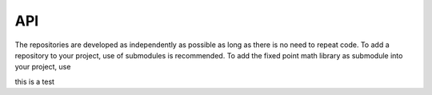 API
===

.. autosummary::
   :toctree: generated

The repositories are developed as independently as possible as long as there is no need to repeat code. To add a repository to your project, use of submodules is recommended. To add the fixed point math library as submodule into your project, use

.. code-block:: vhdl
    procedure create_multiplier (
        signal multiplier : inout multiplier_record);
        
    procedure multiply_and_get_result (
        signal multiplier : inout multiplier_record;
        radix : natural range 0 to output_word_bit_width;
        signal result : out integer;
        left, right : integer) ; 
        
    procedure multiply (
        signal multiplier : inout multiplier_record;
        data_a : in integer;
        data_b : in integer);
        
    function get_multiplier_result (
        multiplier : multiplier_record;
        radix : natural range 0 to output_word_bit_width) 
    return integer ;
    
    function multiplier_is_ready (
        multiplier : multiplier_record)
    return boolean;
   
this is a test
